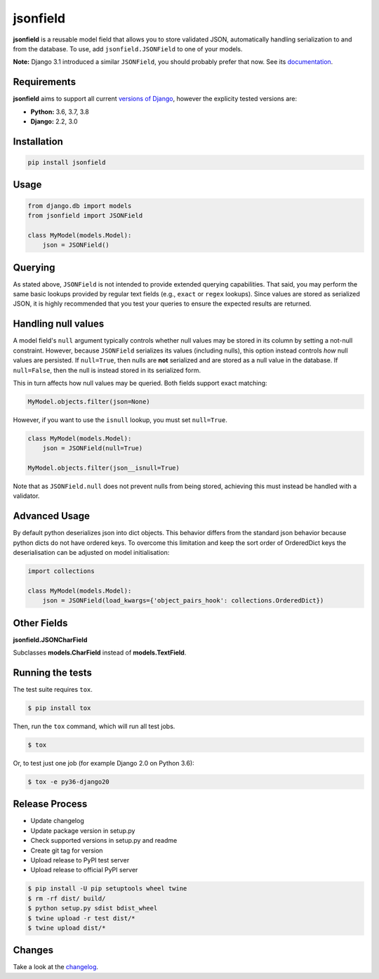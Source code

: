 jsonfield
=========

.. image:: https://circleci.com/gh/rpkilby/jsonfield.svg?style=shield
  :target: https://circleci.com/gh/rpkilby/jsonfield
.. image:: https://codecov.io/gh/rpkilby/jsonfield/branch/master/graph/badge.svg
  :target: https://codecov.io/gh/rpkilby/jsonfield
.. image:: https://img.shields.io/pypi/v/jsonfield.svg
  :target: https://pypi.org/project/jsonfield
.. image:: https://img.shields.io/pypi/l/jsonfield.svg
  :target: https://pypi.org/project/jsonfield

**jsonfield** is a reusable model field that allows you to store validated JSON, automatically handling
serialization to and from the database. To use, add ``jsonfield.JSONField`` to one of your models.

**Note:** Django 3.1 introduced a similar ``JSONField``, you should probably prefer that now. See its
`documentation <https://docs.djangoproject.com/en/stable/ref/models/fields/#django.db.models.JSONField>`__.

Requirements
------------

**jsonfield** aims to support all current `versions of Django`_, however the explicity tested versions are:

* **Python:** 3.6, 3.7, 3.8
* **Django:** 2.2, 3.0

.. _versions of Django: https://www.djangoproject.com/download/#supported-versions


Installation
------------

.. code-block:: python

    pip install jsonfield


Usage
-----

.. code-block:: python

    from django.db import models
    from jsonfield import JSONField

    class MyModel(models.Model):
        json = JSONField()


Querying
--------

As stated above, ``JSONField`` is not intended to provide extended querying capabilities.
That said, you may perform the same basic lookups provided by regular text fields (e.g.,
``exact`` or ``regex`` lookups). Since values are stored as serialized JSON, it is highly
recommended that you test your queries to ensure the expected results are returned.


Handling null values
--------------------

A model field's ``null`` argument typically controls whether null values may be stored in
its column by setting a not-null constraint. However, because ``JSONField`` serializes its
values (including nulls), this option instead controls *how* null values are persisted. If
``null=True``, then nulls are **not** serialized and are stored as a null value in the
database. If ``null=False``, then the null is instead stored in its serialized form.

This in turn affects how null values may be queried. Both fields support exact matching:

.. code-block:: python

    MyModel.objects.filter(json=None)

However, if you want to use the ``isnull`` lookup, you must set ``null=True``.

.. code-block:: python

    class MyModel(models.Model):
        json = JSONField(null=True)

    MyModel.objects.filter(json__isnull=True)

Note that as ``JSONField.null`` does not prevent nulls from being stored, achieving this
must instead be handled with a validator.


Advanced Usage
--------------

By default python deserializes json into dict objects. This behavior differs from the standard json
behavior  because python dicts do not have ordered keys. To overcome this limitation and keep the
sort order of OrderedDict keys the deserialisation can be adjusted on model initialisation:

.. code-block:: python

    import collections

    class MyModel(models.Model):
        json = JSONField(load_kwargs={'object_pairs_hook': collections.OrderedDict})


Other Fields
------------

**jsonfield.JSONCharField**

Subclasses **models.CharField** instead of **models.TextField**.


Running the tests
-----------------

The test suite requires ``tox``.

.. code-block:: shell

    $ pip install tox


Then, run the ``tox`` command, which will run all test jobs.

.. code-block:: shell

    $ tox

Or, to test just one job (for example Django 2.0 on Python 3.6):

.. code-block:: shell

    $ tox -e py36-django20


Release Process
---------------

* Update changelog
* Update package version in setup.py
* Check supported versions in setup.py and readme
* Create git tag for version
* Upload release to PyPI test server
* Upload release to official PyPI server

.. code-block:: shell

    $ pip install -U pip setuptools wheel twine
    $ rm -rf dist/ build/
    $ python setup.py sdist bdist_wheel
    $ twine upload -r test dist/*
    $ twine upload dist/*


Changes
-------

Take a look at the `changelog`_.

.. _changelog: https://github.com/rpkilby/jsonfield/blob/master/CHANGES.rst
